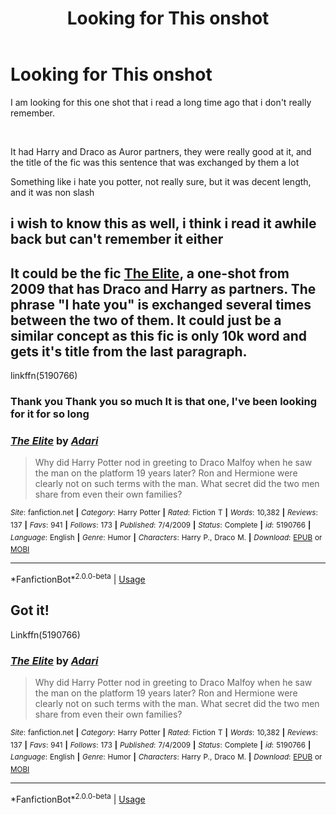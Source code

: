 #+TITLE: Looking for This onshot

* Looking for This onshot
:PROPERTIES:
:Author: GrandMagician
:Score: 3
:DateUnix: 1573838840.0
:DateShort: 2019-Nov-15
:FlairText: What's That Fic?
:END:
I am looking for this one shot that i read a long time ago that i don't really remember.

​

It had Harry and Draco as Auror partners, they were really good at it, and the title of the fic was this sentence that was exchanged by them a lot

Something like i hate you potter, not really sure, but it was decent length, and it was non slash


** i wish to know this as well, i think i read it awhile back but can't remember it either
:PROPERTIES:
:Author: Neriasa
:Score: 2
:DateUnix: 1573845584.0
:DateShort: 2019-Nov-15
:END:


** It could be the fic [[https://www.fanfiction.net/s/5190766/1/The-Elite][The Elite]], a one-shot from 2009 that has Draco and Harry as partners. The phrase "I hate you" is exchanged several times between the two of them. It could just be a similar concept as this fic is only 10k word and gets it's title from the last paragraph.

linkffn(5190766)
:PROPERTIES:
:Author: loquatz
:Score: 2
:DateUnix: 1573853462.0
:DateShort: 2019-Nov-16
:END:

*** Thank you Thank you so much It is that one, I've been looking for it for so long
:PROPERTIES:
:Author: GrandMagician
:Score: 2
:DateUnix: 1573877607.0
:DateShort: 2019-Nov-16
:END:


*** [[https://www.fanfiction.net/s/5190766/1/][*/The Elite/*]] by [[https://www.fanfiction.net/u/1451314/Adari][/Adari/]]

#+begin_quote
  Why did Harry Potter nod in greeting to Draco Malfoy when he saw the man on the platform 19 years later? Ron and Hermione were clearly not on such terms with the man. What secret did the two men share from even their own families?
#+end_quote

^{/Site/:} ^{fanfiction.net} ^{*|*} ^{/Category/:} ^{Harry} ^{Potter} ^{*|*} ^{/Rated/:} ^{Fiction} ^{T} ^{*|*} ^{/Words/:} ^{10,382} ^{*|*} ^{/Reviews/:} ^{137} ^{*|*} ^{/Favs/:} ^{941} ^{*|*} ^{/Follows/:} ^{173} ^{*|*} ^{/Published/:} ^{7/4/2009} ^{*|*} ^{/Status/:} ^{Complete} ^{*|*} ^{/id/:} ^{5190766} ^{*|*} ^{/Language/:} ^{English} ^{*|*} ^{/Genre/:} ^{Humor} ^{*|*} ^{/Characters/:} ^{Harry} ^{P.,} ^{Draco} ^{M.} ^{*|*} ^{/Download/:} ^{[[http://www.ff2ebook.com/old/ffn-bot/index.php?id=5190766&source=ff&filetype=epub][EPUB]]} ^{or} ^{[[http://www.ff2ebook.com/old/ffn-bot/index.php?id=5190766&source=ff&filetype=mobi][MOBI]]}

--------------

*FanfictionBot*^{2.0.0-beta} | [[https://github.com/tusing/reddit-ffn-bot/wiki/Usage][Usage]]
:PROPERTIES:
:Author: FanfictionBot
:Score: 1
:DateUnix: 1573853474.0
:DateShort: 2019-Nov-16
:END:


** Got it!

Linkffn(5190766)
:PROPERTIES:
:Author: Namzeh011
:Score: 2
:DateUnix: 1573853586.0
:DateShort: 2019-Nov-16
:END:

*** [[https://www.fanfiction.net/s/5190766/1/][*/The Elite/*]] by [[https://www.fanfiction.net/u/1451314/Adari][/Adari/]]

#+begin_quote
  Why did Harry Potter nod in greeting to Draco Malfoy when he saw the man on the platform 19 years later? Ron and Hermione were clearly not on such terms with the man. What secret did the two men share from even their own families?
#+end_quote

^{/Site/:} ^{fanfiction.net} ^{*|*} ^{/Category/:} ^{Harry} ^{Potter} ^{*|*} ^{/Rated/:} ^{Fiction} ^{T} ^{*|*} ^{/Words/:} ^{10,382} ^{*|*} ^{/Reviews/:} ^{137} ^{*|*} ^{/Favs/:} ^{941} ^{*|*} ^{/Follows/:} ^{173} ^{*|*} ^{/Published/:} ^{7/4/2009} ^{*|*} ^{/Status/:} ^{Complete} ^{*|*} ^{/id/:} ^{5190766} ^{*|*} ^{/Language/:} ^{English} ^{*|*} ^{/Genre/:} ^{Humor} ^{*|*} ^{/Characters/:} ^{Harry} ^{P.,} ^{Draco} ^{M.} ^{*|*} ^{/Download/:} ^{[[http://www.ff2ebook.com/old/ffn-bot/index.php?id=5190766&source=ff&filetype=epub][EPUB]]} ^{or} ^{[[http://www.ff2ebook.com/old/ffn-bot/index.php?id=5190766&source=ff&filetype=mobi][MOBI]]}

--------------

*FanfictionBot*^{2.0.0-beta} | [[https://github.com/tusing/reddit-ffn-bot/wiki/Usage][Usage]]
:PROPERTIES:
:Author: FanfictionBot
:Score: 1
:DateUnix: 1573853595.0
:DateShort: 2019-Nov-16
:END:
